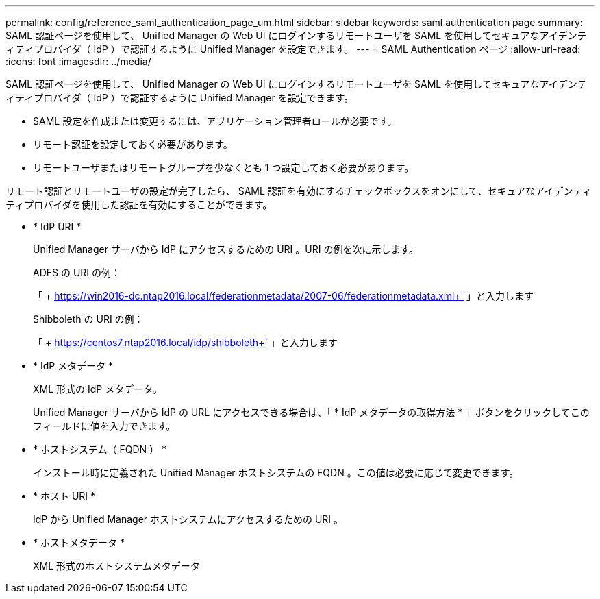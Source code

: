 ---
permalink: config/reference_saml_authentication_page_um.html 
sidebar: sidebar 
keywords: saml authentication page 
summary: SAML 認証ページを使用して、 Unified Manager の Web UI にログインするリモートユーザを SAML を使用してセキュアなアイデンティティプロバイダ（ IdP ）で認証するように Unified Manager を設定できます。 
---
= SAML Authentication ページ
:allow-uri-read: 
:icons: font
:imagesdir: ../media/


[role="lead"]
SAML 認証ページを使用して、 Unified Manager の Web UI にログインするリモートユーザを SAML を使用してセキュアなアイデンティティプロバイダ（ IdP ）で認証するように Unified Manager を設定できます。

* SAML 設定を作成または変更するには、アプリケーション管理者ロールが必要です。
* リモート認証を設定しておく必要があります。
* リモートユーザまたはリモートグループを少なくとも 1 つ設定しておく必要があります。


リモート認証とリモートユーザの設定が完了したら、 SAML 認証を有効にするチェックボックスをオンにして、セキュアなアイデンティティプロバイダを使用した認証を有効にすることができます。

* * IdP URI *
+
Unified Manager サーバから IdP にアクセスするための URI 。URI の例を次に示します。

+
ADFS の URI の例：

+
「 + https://win2016-dc.ntap2016.local/federationmetadata/2007-06/federationmetadata.xml+` 」と入力します

+
Shibboleth の URI の例：

+
「 + https://centos7.ntap2016.local/idp/shibboleth+` 」と入力します

* * IdP メタデータ *
+
XML 形式の IdP メタデータ。

+
Unified Manager サーバから IdP の URL にアクセスできる場合は、「 * IdP メタデータの取得方法 * 」ボタンをクリックしてこのフィールドに値を入力できます。

* * ホストシステム（ FQDN ） *
+
インストール時に定義された Unified Manager ホストシステムの FQDN 。この値は必要に応じて変更できます。

* * ホスト URI *
+
IdP から Unified Manager ホストシステムにアクセスするための URI 。

* * ホストメタデータ *
+
XML 形式のホストシステムメタデータ


